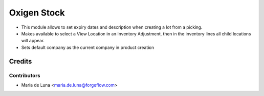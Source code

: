 ============
Oxigen Stock
============

* This module allows to set expiry dates and description when creating a lot
  from a picking.
* Makes available to select a View Location in an Inventory Adjustment, then in the inventory lines all child locations will appear.
* Sets default company as the current company in product creation

Credits
=======

Contributors
------------

* Maria de Luna <maria.de.luna@forgeflow.com>
